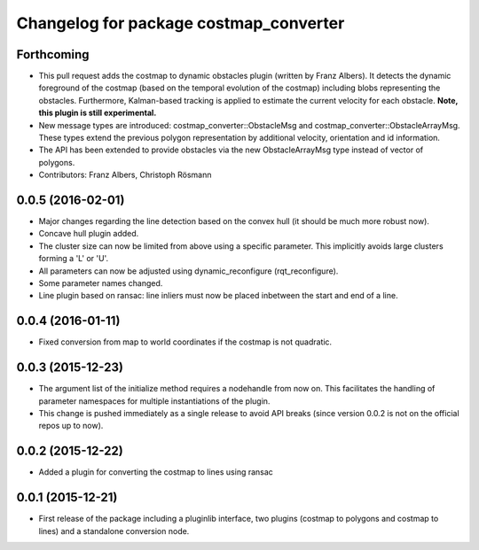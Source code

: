 ^^^^^^^^^^^^^^^^^^^^^^^^^^^^^^^^^^^^^^^
Changelog for package costmap_converter
^^^^^^^^^^^^^^^^^^^^^^^^^^^^^^^^^^^^^^^

Forthcoming
-----------
* This pull request adds the costmap to dynamic obstacles plugin (written by Franz Albers).
  It detects the dynamic foreground of the costmap (based on the temporal evolution of the costmap)
  including blobs representing the obstacles. Furthermore, Kalman-based tracking is applied to estimate
  the current velocity for each obstacle.
  **Note, this plugin is still experimental.**
* New message types are introduced: costmap\_converter::ObstacleMsg and costmap\_converter::ObstacleArrayMsg.
  These types extend the previous polygon representation by additional velocity, orientation and id information.
* The API has been extended to provide obstacles via the new ObstacleArrayMsg type instead of vector of polygons.
* Contributors: Franz Albers, Christoph Rösmann

0.0.5 (2016-02-01)
------------------
* Major changes regarding the line detection based on the convex hull
  (it should be much more robust now).
* Concave hull plugin added.
* The cluster size can now be limited from above using a specific parameter.
  This implicitly avoids large clusters forming a 'L' or 'U'.
* All parameters can now be adjusted using dynamic_reconfigure (rqt_reconfigure).
* Some parameter names changed.
* Line plugin based on ransac: line inliers must now be placed inbetween the start and end of a line.

0.0.4 (2016-01-11)
------------------
* Fixed conversion from map to world coordinates if the costmap is not quadratic.

0.0.3 (2015-12-23)
------------------
* The argument list of the initialize method requires a nodehandle from now on. This facilitates the handling of parameter namespaces for multiple instantiations of the plugin.
* This change is pushed immediately as a single release to avoid API breaks (since version 0.0.2 is not on the official repos up to now).

0.0.2 (2015-12-22)
------------------
* Added a plugin for converting the costmap to lines using ransac

0.0.1 (2015-12-21)
------------------
* First release of the package including a pluginlib interface, two plugins (costmap to polygons and costmap to lines) and a standalone conversion node.

